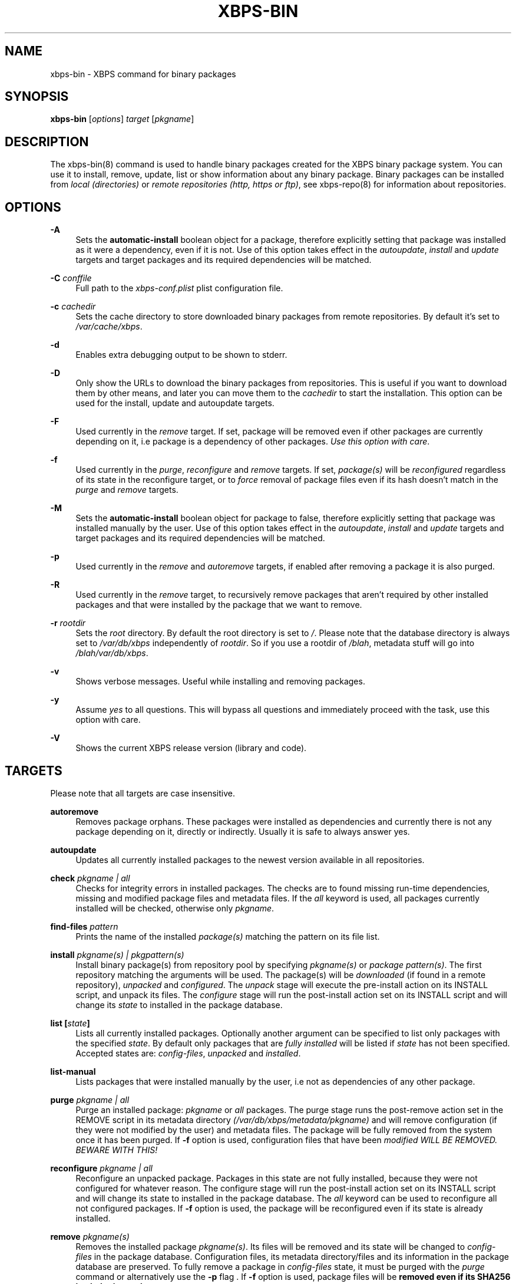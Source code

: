 .TH "XBPS\-BIN" "8" "07/23/2011" "\ \&" "\ \&"
.\" -----------------------------------------------------------------
.\" * set default formatting
.\" -----------------------------------------------------------------
.\" disable hyphenation
.nh
.\" disable justification (adjust text to left margin only)
.ad l
.\" -----------------------------------------------------------------
.\" * MAIN CONTENT STARTS HERE *
.\" -----------------------------------------------------------------
.SH "NAME"
xbps-bin \- XBPS command for binary packages
.SH "SYNOPSIS"
.sp
\fBxbps\-bin\fR [\fIoptions\fR] \fItarget\fR [\fIpkgname\fR]
.SH "DESCRIPTION"
.sp
The xbps\-bin(8) command is used to handle binary packages created for the XBPS binary package system\&. You can use it to install, remove, update, list or show information about any binary package\&. Binary packages can be installed from \fIlocal (directories)\fR or \fIremote repositories (http, https or ftp)\fR, see xbps\-repo(8) for information about repositories\&.
.SH "OPTIONS"
.PP
\fB\-A\fR
.RS 4
Sets the \fBautomatic\-install\fR boolean object for a package, therefore explicitly
setting that package was installed as it were a dependency, even if it is not.
Use of this option takes effect in the \fIautoupdate\fR, \fIinstall\fR and
\fIupdate\fR targets and target packages and its required dependencies will be
matched.
.RE
.PP
\fB\-C\fR \fIconffile\fR
.RS 4
Full path to the \fIxbps-conf.plist\fR plist configuration file.
.RE
.PP
\fB\-c\fR \fIcachedir\fR
.RS 4
Sets the cache directory to store downloaded binary packages from remote repositories\&. By default it\(cqs set to
\fI/var/cache/xbps\fR\&.
.RE
.PP
\fB\-d\fR
.RS 4
Enables extra debugging output to be shown to stderr\&.
.RE
.PP
\fB\-D\fR
.RS 4
Only show the URLs to download the binary packages from repositories\&. This is useful if you want to download them by other means, and later you can move them to the
\fIcachedir\fR
to start the installation\&. This option can be used for the install, update and autoupdate targets\&.
.RE
.PP
\fB\-F\fR
.RS 4
Used currently in the
\fIremove\fR
target\&. If set, package will be removed even if other packages are currently depending on it, i\&.e package is a dependency of other packages\&.
\fIUse this option with care\fR\&.
.RE
.PP
\fB\-f\fR
.RS 4
Used currently in the
\fIpurge\fR,
\fIreconfigure\fR
and
\fIremove\fR
targets\&. If set,
\fIpackage(s)\fR
will be
\fIreconfigured\fR
regardless of its state in the reconfigure target, or to
\fIforce\fR
removal of package files even if its hash doesn\(cqt match in the
\fIpurge\fR
and
\fIremove\fR
targets\&.
.RE
.PP
\fB-M\fR
.RS 4
Sets the \fBautomatic\-install\fR boolean object for package to false, therefore
explicitly setting that package was installed manually by the user. Use of this
option takes effect in the \fIautoupdate\fR, \fIinstall\fR and \fIupdate\fR targets
and target packages and its required dependencies will be matched.
.RE
.PP
\fB\-p\fR
.RS 4
Used currently in the
\fIremove\fR
and
\fIautoremove\fR
targets, if enabled after removing a package it is also purged\&.
.RE
.PP
\fB\-R\fR
.RS 4
Used currently in the
\fIremove\fR
target, to recursively remove packages that aren\(cqt required by other installed packages and that were installed by the package that we want to remove\&.
.RE
.PP
\fB\-r\fR \fIrootdir\fR
.RS 4
Sets the
\fIroot\fR
directory\&. By default the root directory is set to
\fI/\fR\&. Please note that the database directory is always set to
\fI/var/db/xbps\fR
independently of
\fIrootdir\fR\&. So if you use a rootdir of
\fI/blah\fR, metadata stuff will go into
\fI/blah/var/db/xbps\fR\&.
.RE
.PP
\fB\-v\fR
.RS 4
Shows verbose messages\&. Useful while installing and removing packages\&.
.RE
.PP
\fB\-y\fR
.RS 4
Assume
\fIyes\fR
to all questions\&. This will bypass all questions and immediately proceed with the task, use this option with care\&.
.RE
.PP
\fB\-V\fR
.RS 4
Shows the current XBPS release version (library and code)\&.
.RE
.SH "TARGETS"
.sp
Please note that all targets are case insensitive\&.
.PP
\fBautoremove\fR
.RS 4
Removes package orphans\&. These packages were installed as dependencies and currently there is not any package depending on it, directly or indirectly\&. Usually it is safe to always answer yes\&.
.RE
.PP
\fBautoupdate\fR
.RS 4
Updates all currently installed packages to the newest version available in all repositories\&.
.RE
.PP
\fBcheck \fR\fB\fIpkgname | all\fR\fR
.RS 4
Checks for integrity errors in installed packages\&. The checks are to found missing run\-time dependencies, missing and modified package files and metadata files\&. If the
\fIall\fR
keyword is used, all packages currently installed will be checked, otherwise only
\fIpkgname\fR\&.
.RE
.PP
\fBfind\-files \fR\fB\fIpattern\fR\fR
.RS 4
Prints the name of the installed
\fIpackage(s)\fR
matching the pattern on its file list\&.
.RE
.PP
\fBinstall \fR\fB\fIpkgname(s) | pkgpattern(s)\fR\fR
.RS 4
Install binary package(s) from repository pool by specifying
\fIpkgname(s)\fR
or
\fIpackage pattern(s)\fR\&. The first repository matching the arguments will be used\&. The package(s) will be
\fIdownloaded\fR
(if found in a remote repository),
\fIunpacked\fR
and
\fIconfigured\fR\&. The
\fIunpack\fR
stage will execute the pre\-install action on its INSTALL script, and unpack its files\&. The
\fIconfigure\fR
stage will run the post\-install action set on its INSTALL script and will change its
\fIstate\fR
to installed in the package database\&.
.RE
.PP
\fBlist [\fR\fB\fIstate\fR\fR\fB]\fR
.RS 4
Lists all currently installed packages\&. Optionally another argument can be specified to list only packages with the specified
\fIstate\fR\&. By default only packages that are
\fIfully installed\fR
will be listed if
\fIstate\fR
has not been specified\&. Accepted states are:
\fIconfig\-files\fR,
\fIunpacked\fR
and
\fIinstalled\fR\&.
.RE
.PP
\fBlist\-manual\fR
.RS 4
Lists packages that were installed manually by the user, i\&.e not as dependencies of any other package\&.
.RE
.PP
\fBpurge \fR\fB\fIpkgname | all\fR\fR
.RS 4
Purge an installed package:
\fIpkgname\fR
or
\fIall\fR
packages\&. The purge stage runs the post\-remove action set in the REMOVE script in its metadata directory
\fI(/var/db/xbps/metadata/pkgname)\fR
and will remove configuration (if they were not modified by the user) and metadata files\&. The package will be fully removed from the system once it has been purged\&. If
\fB\-f\fR
option is used, configuration files that have been
\fImodified WILL BE REMOVED\&. BEWARE WITH THIS!\fR
.RE
.PP
\fBreconfigure \fR\fB\fIpkgname | all\fR\fR
.RS 4
Reconfigure an unpacked package\&. Packages in this state are not fully installed, because they were not configured for whatever reason\&. The configure stage will run the post\-install action set on its INSTALL script and will change its state to installed in the package database\&. The
\fIall\fR
keyword can be used to reconfigure all not configured packages\&. If
\fB\-f\fR
option is used, the package will be reconfigured even if its state is already installed\&.
.RE
.PP
\fBremove \fR\fB\fIpkgname(s)\fR\fR
.RS 4
Removes the installed package
\fIpkgname(s)\fR\&. Its files will be removed and its state will be changed to
\fIconfig\-files\fR
in the package database\&. Configuration files, its metadata directory/files and its information in the package database are preserved\&. To fully remove a package in
\fIconfig\-files\fR
state, it must be purged with the
\fIpurge\fR
command or alternatively use the
\fB\-p\fR
flag \&. If
\fB\-f\fR
option is used, package files will be
\fBremoved even if its SHA256 hash don\(cqt match\fR\&.
.RE
.PP
\fBshow \fR\fB\fIpkgname\fR\fR
.RS 4
Shows information for installed package
\fIpkgname\fR\&. This will print the size it takes in filesystem, description, maintainer, architecture and other information\&.
.RE
.PP
\fBshow\-deps \fR\fB\fIpkgname\fR\fR
.RS 4
Shows the list of dependencies that pkgname requires at run time\&.
.RE
.PP
\fBshow\-files \fR\fB\fIpkgname\fR\fR
.RS 4
Shows the list of files that pkgname contains\&.
.RE
.PP
\fBshow\-orphans\fR
.RS 4
Shows the list of package orphans currently installed\&. Package orphans are packages that were installed as dependencies of another package, but no other package currently depends on\&.
.RE
.PP
\fBshow\-revdeps \fR\fB\fIpkgname\fR\fR
.RS 4
Shows the reverse dependencies for
\fIpkgname\fR\&. Reverse dependencies are packages that are currently depending in pkgname directly\&.
.RE
.PP
\fBupdate \fR\fB\fIpkgname(s)\fR\fR
.RS 4
Updates
\fIpkgname(s)\fR
to the most newer version available in repository pool\&. This can be used if only
\fIpkgname(s)\fR
need to be updated, unlike the
\fIautoupdate\fR
target that will update all currently installed packages\&.
.RE
.SH "PACKAGE STATES"
.sp
A package can be in a different state while it is being installed, removed, unpacked, configured or purged\&. The following states are available:
.PP
\fBinstalled\fR
.RS 4
The package is fully installed, that means it was unpacked and configured correctly\&.
.RE
.PP
\fBunpacked\fR
.RS 4
The package has been unpacked in destination root directory, but it is not fully installed because it was not yet configured\&. Please note, that some packages will do not work if they are only unpacked\&.
.RE
.PP
\fBconfig\-files\fR
.RS 4
The package has been removed but configuration files and its metadata directory are still available (and it is still registered in the package database)\&. You can purge safely packages that are in this state, modified configuration files will be preserved\&.
.RE
.PP
.SH "FILES"
.PP
\fB/etc/xbps-conf.plist\fR
.RS 4
Default XBPS configuration file\&.
.RE
.PP
\fB/var/db/xbps\fR
.RS 4
xbps global metadata directory\&.
.RE
.PP
\fB/var/db/xbps/metadata/<pkgname>\fR
.RS 4
Installed package metadata directory\&.
.RE
.PP
\fB/var/db/xbps/metadata/<pkgname>/files\&.plist\fR
.RS 4
Installed package metadata list of files\&.
.RE
.PP
\fB/var/db/xbps/metadata/<pkgname>/prop\&.plist\fR
.RS 4
Installed package metadata properties\&.
.RE
.PP
\fB/var/db/xbps/regpkgdb\&.plist\fR
.RS 4
xbps master packages/properties database plist file\&.
.RE
.PP
\fB/var/cache/xbps\fR
.RS 4
xbps cache directory for downloaded binary packages\&.
.RE
.SH "EXAMPLES"
.PP
\fBInstall\fR a package by specifying its \fBname\fR:
.RS 4

$ xbps\-bin install foo
.RE
.PP
\fBInstall\fR a package by specifying a \fBpackage pattern\fR:
.RS 4

$ xbps\-bin install "foo>=3\&.0"
.RE
.PP
\fBInstall multiple\fR packages by specifying \fBnames\fR and \fBpackage patterns\fR:
.RS 4

$ xbps\-bin install foo "blah<=4\&.0" baz\-2\&.0 "blob>4\&.[0\-9]"
.RE
.PP
\fBFind\fR the package that owns the file \fB/bin/mount\fR:
.RS 4

$ xbps\-bin find\-files /bin/mount
.RE
.PP
\fBFind\fR the packages that match the pattern \fB"/usr/lib/libav\fR"*:
.RS 4

$ xbps\-bin find\-files "/usr/lib/libav*"
.RE
.PP
\fBRemove and purge\fR the package \fBproplib\-devel\fR:
.RS 4

$ xbps\-bin \-yp remove proplib\-devel
.RE
.PP
\fBRemove and purge\fR the package \fBbsdtar\fR and \fBrecursively\fR all packages that were installed automatically by it:
.RS 4

$ xbps\-bin \-Rp remove bsdtar
.RE
.SH "BUGS"
.sp
Probably, but I try to make this not happen\&. Use it under your own responsability and enjoy your life\&.
.sp
Report bugs in http://code\&.google\&.com/p/xbps\&.
.SH "SEE ALSO"
.sp
xbps\-repo(8)
.sp
The XBPS project: http://code\&.google\&.com/p/xbps
.SH "AUTHORS"
.sp
\fBXBPS\fR has been designed and implemented by Juan Romero Pardines <xtraeme@gmail\&.com>\&.
